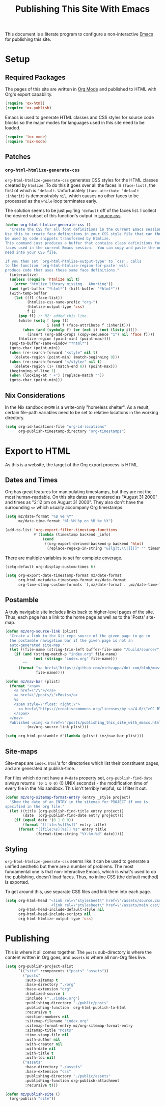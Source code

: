 #+title: Publishing This Site With Emacs
#+property: header-args :tangle ../publish.el :comments link

This document is a literate program to configure a non-interactive [[https://www.gnu.org/software/emacs/][Emacs]] for publishing this site.

* Setup
** Required Packages
The pages of this site are written in [[https://orgmode.org/][Org Mode]] and published to HTML with Org's export capability.
#+begin_src emacs-lisp
  (require 'ox-html)
  (require 'ox-publish)
#+end_src

Emacs is used to generate HTML classes and CSS styles for source code blocks so the major modes for languages used in this site need to be loaded.
#+begin_src emacs-lisp
  (require 'lox-mode)
  (require 'nix-mode)
#+end_src

** Patches
*** =org-html-htmlize-generate-css=
# Probably should email someone to see if this is necessitated by my setup or is more foundational...

=org-html-htmlize-generate-css= generates CSS styles for the HTML classes created by =htmlize=. To do this it goes over all the faces in =(face-list)=, the first of which is ='default=. Unfortunately =(face-attribute 'default :inherit)= is demonstrably =nil=, which causes no other faces to be processed as the =while= loop terminates early.

The solution seems to be just =pop='ing ='default= off of the faces list. I collect the desired subset of this function's output in [[file:../assets/source.css][source.css]].
#+begin_src emacs-lisp
  (defun org-html-htmlize-generate-css ()
    "Create the CSS for all font definitions in the current Emacs session.
  Use this to create face definitions in your CSS style file that can then
  be used by code snippets transformed by htmlize.
  This command just produces a buffer that contains class definitions for all
  faces used in the current Emacs session.  You can copy and paste the ones you
  need into your CSS file.

  If you then set `org-html-htmlize-output-type' to `css', calls
  to the function `org-html-htmlize-region-for-paste' will
  produce code that uses these same face definitions."
    (interactive)
    (unless (require 'htmlize nil t)
      (error "htmlize library missing.  Aborting"))
    (and (get-buffer "*html*") (kill-buffer "*html*"))
    (with-temp-buffer
      (let ((fl (face-list))
            (htmlize-css-name-prefix "org-")
            (htmlize-output-type 'css)
            f i)
        (pop fl) ;; MZ: added this line.
        (while (setq f (pop fl)
                     i (and f (face-attribute f :inherit)))
          (when (and (symbolp f) (or (not i) (not (listp i))))
            (insert (org-add-props (copy-sequence "1") nil 'face f))))
        (htmlize-region (point-min) (point-max))))
    (pop-to-buffer-same-window "*html*")
    (goto-char (point-min))
    (when (re-search-forward "<style" nil t)
      (delete-region (point-min) (match-beginning 0)))
    (when (re-search-forward "</style>" nil t)
      (delete-region (1+ (match-end 0)) (point-max)))
    (beginning-of-line 1)
    (when (looking-at " +") (replace-match ""))
    (goto-char (point-min)))
#+end_src

** Nix Considerations
In the Nix sandbox =$HOME= is a write-only "homeless shelter". As a result, certain file-path variables need to be set to relative locations in the working directory.
#+begin_src emacs-lisp
  (setq org-id-locations-file "org-id-locations"
        org-publish-timestamp-directory "org-timestamps")
#+end_src

* Export to HTML
As this is a website, the target of the Org export process is HTML.

** Dates and Times
Org has great features for manipulating timestamps, but they are not the most human-readable. On this site dates are rendered as "August 31 2000" and times as "2:12 pm on August 31 2000". They also don't have the surrounding =<>= which usually accompany Org timestamps.
#+begin_src emacs-lisp
  (setq mz/date-format "%B %e %Y"
        mz/date-time-format "%l:%M %p on %B %e %Y")

  (add-to-list 'org-export-filter-timestamp-functions
               #'(lambda (timestamp backend _info)
                   (cond
                    ((org-export-derived-backend-p backend 'html)
                     (replace-regexp-in-string "&[lg]t;\\|[][]" "" timestamp)))))
#+end_src

There are multiple variables to set for complete coverage.
#+begin_src emacs-lisp
  (setq-default org-display-custom-times t)

  (setq org-export-date-timestamp-format mz/date-format
        org-html-metadata-timestamp-format mz/date-format
        org-time-stamp-custom-formats `(,mz/date-format . ,mz/date-time-format))
#+end_src

** Postamble
A truly navigable site includes links back to higher-level pages of the site. Thus, each page has a link to the home page as well as to the 'Posts' site-map.
#+begin_src emacs-lisp
  (defun mz/org-source-link (plist)
    "Create a link to the Git repo source of the given page to go in
    the postamble navigation bar if the given page is not an
    auto-generated site-map."
    (let ((file-name (string-trim-left buffer-file-name "/build/source/")))
      (if (and (string-match-p "index.org" file-name)
               (not (string= "index.org" file-name)))
          ""
        (format "<a href=\"https://github.com/michzappa/dot-com/blob/master/%s\">Source</a>"
                file-name))))

  (defun mz/nav-bar (plist)
    (format "<nav>
      <a href=\"/\">/</a>
      <a href=\"/posts/\">Posts</a>
      %s
      <span style=\"float: right;\">
        <a href=\"https://creativecommons.org/licenses/by-sa/4.0/\">CC BY-SA 4.0</a>
      </span>
    </nav>
    Published using <a href=\"/posts/publishing_this_site_with_emacs.html\"><code>emacs</code></a>."
            (mz/org-source-link plist)))

  (setq org-html-postamble #'(lambda (plist) (mz/nav-bar plist)))
#+end_src

** Site-maps
Site-maps are =index.html='s for directories which list their constituent pages, and are generated at publish-time.

For files which do not have a =#+date= property set,  =org-publish-find-date= always returns ='(0 1 0 0)= (0 UNIX seconds) - the modification time of every file in the Nix sandbox. This isn't terribly helpful, so I filter it out.
#+begin_src emacs-lisp
  (defun mz/org-sitemap-format-entry (entry _style project)
    "Show the date of an ENTRY in the sitemap for PROJECT if one is
  specified in the org file."
    (let ((title (org-publish-find-title entry project))
          (date  (org-publish-find-date entry project)))
      (if (equal date '(0 1 0 0))
          (format "[[file:%s][%s]]" entry title)
        (format "[[file:%s][%s]] %s" entry title
                (format-time-string "%Y-%m-%d" date)))))
#+end_src

** Styling
=org-html-htmlize-generate-css= seems like it can be used to generate a unified aesthetic but there are a number of problems. The most fundamental one is that non-interactive Emacs, which is what's used to do the publishing, doesn't load faces. Thus, no inline CSS (the default method) is exported.

To get around this, use separate CSS files and link them into each page.
#+begin_src emacs-lisp
  (setq org-html-head "<link rel=\"stylesheet\" href=\"/assets/source.css\"/>
                       <link rel=\"stylesheet\" href=\"/assets/main.css\"/>"
        org-html-head-include-default-style nil
        org-html-head-include-scripts nil
        org-html-htmlize-output-type 'css)
#+end_src

* Publishing
This is where it all comes together. The =posts= sub-directory is where the content written in Org goes, and =assets= is where all non-Org files live.
#+begin_src emacs-lisp
  (setq org-publish-project-alist
        `(("site" :components ("posts" "assets"))
          ("posts"
           :auto-sitemap t
           :base-directory "./org"
           :base-extension "org"
           :htmlized-source t
           :include ("../index.org")
           :publishing-directory "./public/posts"
           :publishing-function  org-html-publish-to-html
           :recursive t
           :section-numbers nil
           :sitemap-filename "index.org"
           :sitemap-format-entry mz/org-sitemap-format-entry
           :sitemap-title "Posts"
           :time-stamp-file nil
           :with-author nil
           :with-creator nil
           :with-date nil
           :with-title t
           :with-toc nil)
          ("assets"
           :base-directory "./assets"
           :base-extension "css"
           :publishing-directory "./public/assets"
           :publishing-function org-publish-attachment
           :recursive t)))

  (defun mz/publish-site ()
    (org-publish "site"))
#+end_src
